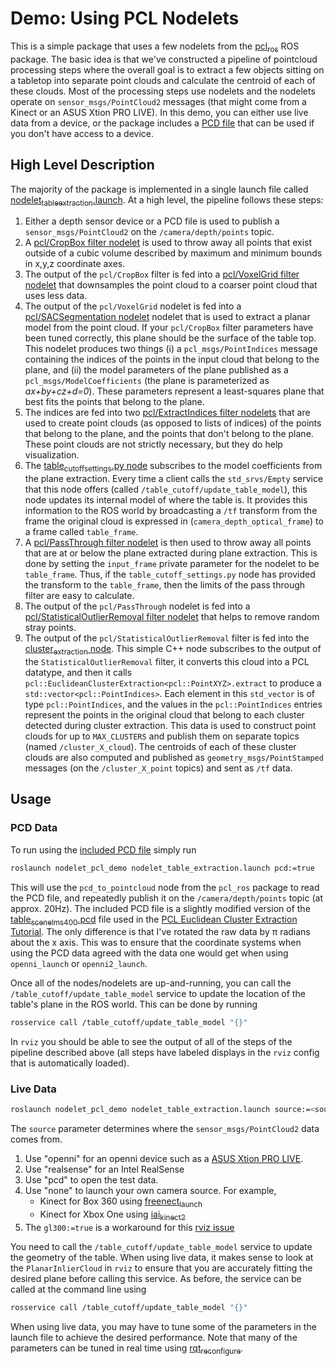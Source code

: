 * Demo: Using PCL Nodelets
  
  This is a simple package that uses a few nodelets from the [[http://wiki.ros.org/pcl_ros][pcl_ros]] ROS
  package. The basic idea is that we've constructed a pipeline of pointcloud
  processing steps where the overall goal is to extract a few objects sitting on
  a tabletop into separate point clouds and calculate the centroid of each of
  these clouds. Most of the processing steps use nodelets and the nodelets
  operate on =sensor_msgs/PointCloud2= messages (that might come from a Kinect
  or an ASUS Xtion PRO LIVE). In this demo, you can either use live data from a
  device, or the package includes a [[http://pointclouds.org/documentation/tutorials/pcd_file_format.php][PCD file]] that can be used if you don't have
  access to a device.

** High Level Description
   
   The majority of the package is implemented in a single launch file called
   [[file:launch/nodelet_table_extraction.launch][nodelet_table_extraction.launch]]. At a high level, the pipeline follows these
   steps:
   1. Either a depth sensor device or a PCD file is used to publish a
      =sensor_msgs/PointCloud2= on the =/camera/depth/points= topic.
   2. A [[https://github.com/ros-perception/perception_pcl/blob/lunar-devel/pcl_ros/src/pcl_ros/filters/crop_box.cpp][pcl/CropBox filter nodelet]] is used to throw away all points that exist
      outside of a cubic volume described by maximum and minimum bounds in x,y,z
      coordinate axes.
   3. The output of the =pcl/CropBox= filter is fed into a [[https://github.com/ros-perception/perception_pcl/blob/lunar-devel/pcl_ros/src/pcl_ros/filters/voxel_grid.cpp][pcl/VoxelGrid filter nodelet]]
      that downsamples the point cloud to a coarser point cloud that uses less data.
   4. The output of the =pcl/VoxelGrid= nodelet is fed into a
      [[https://github.com/ros-perception/perception_pcl/blob/lunar-devel/pcl_ros/src/pcl_ros/segmentation/sac_segmentation.cpp][pcl/SACSegmentation nodelet]] nodelet that is used to extract a planar model
      from the point cloud. If your =pcl/CropBox= filter parameters have been
      tuned correctly, this plane should be the surface of the table top. This
      nodelet produces two things (i) a =pcl_msgs/PointIndices= message
      containing the indices of the points in the input cloud that belong to the
      plane, and (ii) the model parameters of the plane published as a
      =pcl_msgs/ModelCoefficients= (the plane is parameterized as
      /ax+by+cz+d=0/). These parameters represent a least-squares plane that
      best fits the points that belong to the plane.
   5. The indices are fed into two [[https://github.com/ros-perception/perception_pcl/blob/lunar-devel/pcl_ros/src/pcl_ros/filters/extract_indices.cpp][pcl/ExtractIndices filter nodelets]] that are
      used to create point clouds (as opposed to lists of indices) of the points
      that belong to the plane, and the points that don't belong to the plane.
      These point clouds are not strictly necessary, but they do help
      visualization.
   6. The [[file:src/table_cutoff_settings.py][table_cutoff_settings.py node]] subscribes to the model coefficients
      from the plane extraction. Every time a client calls the =std_srvs/Empty=
      service that this node offers (called =/table_cutoff/update_table_model=),
      this node updates its internal model of where the table is. It provides
      this information to the ROS world by broadcasting a =/tf= transform from
      the frame the original cloud is expressed in
      (=camera_depth_optical_frame=) to a frame called =table_frame=.
   7. A [[https://github.com/ros-perception/perception_pcl/blob/lunar-devel/pcl_ros/src/pcl_ros/filters/passthrough.cpp][pcl/PassThrough filter nodelet]] is then used to throw away all points
      that are at or below the plane extracted during plane extraction. This is
      done by setting the =input_frame= private parameter for the nodelet to be
      =table_frame=. Thus, if the =table_cutoff_settings.py= node has provided
      the transform to the =table_frame=, then the limits of the pass through
      filter are easy to calculate.
   8. The output of the =pcl/PassThrough= nodelet is fed into a
      [[https://github.com/ros-perception/perception_pcl/blob/lunar-devel/pcl_ros/src/pcl_ros/filters/statistical_outlier_removal.cpp][pcl/StatisticalOutlierRemoval filter nodelet]] that helps to remove random
      stray points.
   9. The output of the =pcl/StatisticalOutlierRemoval= filter is fed into the
      [[file:src/cluster_extractor.cpp][cluster_extraction node]]. This simple C++ node subscribes to the output of
      the =StatisticalOutlierRemoval= filter, it converts this cloud into a PCL
      datatype, and then it calls
      =pcl::EuclideanClusterExtraction<pcl::PointXYZ>.extract= to produce a
      =std::vector<pcl::PointIndices>=. Each element in this =std_vector= is of
      type =pcl::PointIndices=, and the values in the =pcl::PointIndices=
      entries represent the points in the original cloud that belong to each
      cluster detected during cluster extraction. This data is used to construct
      point clouds for up to =MAX_CLUSTERS= and publish them on separate topics
      (named =/cluster_X_cloud=). The centroids of each of these cluster clouds
      are also computed and published as =geometry_msgs/PointStamped= messages
      (on the =/cluster_X_point= topics) and sent as =/tf= data.

** Usage

*** PCD Data

	To run using the [[file:launch/table_rotated.pcd][included PCD file]] simply run 
	#+BEGIN_SRC html
	roslaunch nodelet_pcl_demo nodelet_table_extraction.launch pcd:=true
	#+END_SRC
	This will use the =pcd_to_pointcloud= node from the =pcl_ros= package to read
	the PCD file, and repeatedly publish it on the =/camera/depth/points= topic
	(at approx. 20Hz). The included PCD file is a slightly modified version of
	the [[https://raw.github.com/PointCloudLibrary/data/master/tutorials/table_scene_lms400.pcd][table_scene_lms400.pcd]] file used in the [[http://pointclouds.org/documentation/tutorials/cluster_extraction.php#cluster-extraction][PCL Euclidean Cluster Extraction Tutorial]]. The only difference is that I've rotated the raw data by π radians about the x axis. This was to ensure that the coordinate systems when using the PCD data agreed with the data one would get when using =openni_launch= or =openni2_launch=.

	Once all of the nodes/nodelets are up-and-running, you can call the
	=/table_cutoff/update_table_model= service to update the location of the
	table's plane in the ROS world. This can be done by running
	#+BEGIN_SRC sh
	rosservice call /table_cutoff/update_table_model "{}"
	#+END_SRC
	
	In =rviz= you should be able to see the output of all of the steps of the
	pipeline described above (all steps have labeled displays in the =rviz=
	config that is automatically loaded).

*** Live Data
	#+BEGIN_SRC sh
	roslaunch nodelet_pcl_demo nodelet_table_extraction.launch source:=<source> gl300:=true
	#+END_SRC

        The =source= parameter determines where the =sensor_msgs/PointCloud2= data comes from.
        1. Use "openni" for an openni device such as a [[https://www.asus.com/us/3D-Sensor/Xtion_PRO_LIVE/][ASUS Xtion PRO LIVE]].
        2. Use "realsense" for an Intel RealSense
        3. Use "pcd" to open the test data.
        4. Use "none" to launch your own camera source. For example,
           - Kinect for Box 360 using [[http://wiki.ros.org/freenect_launch][freenect_launch]]
           - Kinect for Xbox One using [[https://github.com/code-iai/iai_kinect2][iai_kinect2]]
        5. The ~gl300:=true~ is a workaround for this [[https://github.com/ros-visualization/rviz/issues/1508][rviz issue]]
        You need to call the =/table_cutoff/update_table_model= service to update
	the geometry of the table. When using live data, it makes sense to look at the =PlanarInlierCloud= in =rviz= to ensure that you are accurately
	fitting the desired plane before calling this service. As before, the
	service can be called at the command line using
	#+BEGIN_SRC sh
	rosservice call /table_cutoff/update_table_model "{}"
	#+END_SRC

	When using live data, you may have to tune some of the parameters in the
	launch file to achieve the desired performance. Note that many of the
	parameters can be tuned in real time using [[http://wiki.ros.org/rqt_reconfigure][rqt_reconfigure]].





